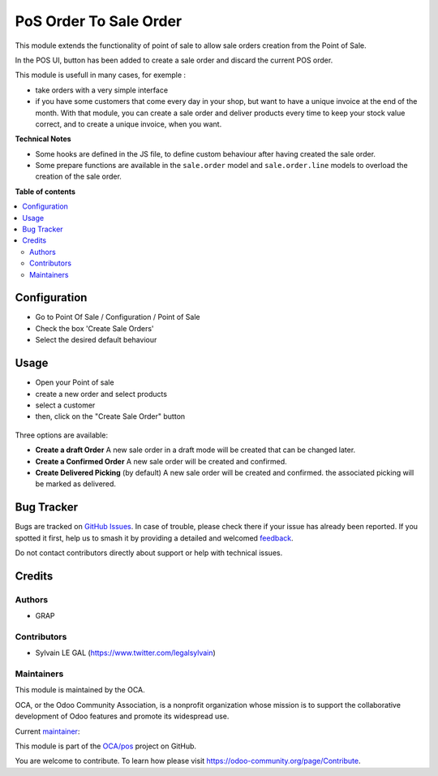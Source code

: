 =======================
PoS Order To Sale Order
=======================

.. 
   !!!!!!!!!!!!!!!!!!!!!!!!!!!!!!!!!!!!!!!!!!!!!!!!!!!!
   !! This file is generated by oca-gen-addon-readme !!
   !! changes will be overwritten.                   !!
   !!!!!!!!!!!!!!!!!!!!!!!!!!!!!!!!!!!!!!!!!!!!!!!!!!!!
   !! source digest: sha256:b0f89dcdb07cd574d47fa53f083b486f7a9e8bd01338d22508031d6a4f2108ca
   !!!!!!!!!!!!!!!!!!!!!!!!!!!!!!!!!!!!!!!!!!!!!!!!!!!!

.. |badge1| image:: https://img.shields.io/badge/maturity-Production%2FStable-green.png
    :target: https://odoo-community.org/page/development-status
    :alt: Production/Stable
.. |badge2| image:: https://img.shields.io/badge/licence-AGPL--3-blue.png
    :target: http://www.gnu.org/licenses/agpl-3.0-standalone.html
    :alt: License: AGPL-3
.. |badge3| image:: https://img.shields.io/badge/github-OCA%2Fpos-lightgray.png?logo=github
    :target: https://github.com/OCA/pos/tree/14.0/pos_wollette
    :alt: OCA/pos
.. |badge4| image:: https://img.shields.io/badge/weblate-Translate%20me-F47D42.png
    :target: https://translation.odoo-community.org/projects/pos-14-0/pos-14-0-pos_wollette
    :alt: Translate me on Weblate
.. |badge5| image:: https://img.shields.io/badge/runboat-Try%20me-875A7B.png
    :target: https://runboat.odoo-community.org/builds?repo=OCA/pos&target_branch=14.0
    :alt: Try me on Runboat

|badge1| |badge2| |badge3| |badge4| |badge5|

This module extends the functionality of point of sale to allow sale orders
creation from the Point of Sale.

In the POS UI, button has been added to create a sale order and discard
the current POS order.

This module is usefull in many cases, for exemple :

* take orders with a very simple interface

* if you have some customers that come every day in your shop, but want to
  have a unique invoice at the end of the month. With that module, you can
  create a sale order and deliver products every time to keep your stock value
  correct, and to create a unique invoice, when you want.

**Technical Notes**

* Some hooks are defined in the JS file, to define custom behaviour after
  having created the sale order.

* Some prepare functions are available in the ``sale.order`` model and
  ``sale.order.line`` models to overload the creation of the sale order.

**Table of contents**

.. contents::
   :local:

Configuration
=============

* Go to Point Of Sale / Configuration / Point of Sale
* Check the box 'Create Sale Orders'
* Select the desired default behaviour

.. figure:: https://raw.githubusercontent.com/OCA/pos/14.0/pos_wollette/static/description/pos_config_form.png
   :width: 800 px

Usage
=====

* Open your Point of sale
* create a new order and select products
* select a customer

* then, click on the "Create Sale Order" button

.. figure:: https://raw.githubusercontent.com/OCA/pos/14.0/pos_wollette/static/description/pos_frontend_order.png
   :width: 800 px

Three options are available:

* **Create a draft Order**
  A new sale order in a draft mode will be created that can be changed later.

* **Create a Confirmed Order**
  A new sale order will be created and confirmed.

* **Create Delivered Picking** (by default)
  A new sale order will be created and confirmed. the associated picking
  will be marked as delivered.

.. figure:: https://raw.githubusercontent.com/OCA/pos/14.0/pos_wollette/static/description/pos_frontend_buttons.png
   :width: 800 px

Bug Tracker
===========

Bugs are tracked on `GitHub Issues <https://github.com/OCA/pos/issues>`_.
In case of trouble, please check there if your issue has already been reported.
If you spotted it first, help us to smash it by providing a detailed and welcomed
`feedback <https://github.com/OCA/pos/issues/new?body=module:%20pos_wollette%0Aversion:%2014.0%0A%0A**Steps%20to%20reproduce**%0A-%20...%0A%0A**Current%20behavior**%0A%0A**Expected%20behavior**>`_.

Do not contact contributors directly about support or help with technical issues.

Credits
=======

Authors
~~~~~~~

* GRAP

Contributors
~~~~~~~~~~~~

* Sylvain LE GAL (https://www.twitter.com/legalsylvain)

Maintainers
~~~~~~~~~~~

This module is maintained by the OCA.

.. image:: https://odoo-community.org/logo.png
   :alt: Odoo Community Association
   :target: https://odoo-community.org

OCA, or the Odoo Community Association, is a nonprofit organization whose
mission is to support the collaborative development of Odoo features and
promote its widespread use.

.. |maintainer-legalsylvain| image:: https://github.com/legalsylvain.png?size=40px
    :target: https://github.com/legalsylvain
    :alt: legalsylvain

Current `maintainer <https://odoo-community.org/page/maintainer-role>`__:

|maintainer-legalsylvain| 

This module is part of the `OCA/pos <https://github.com/OCA/pos/tree/14.0/pos_wollette>`_ project on GitHub.

You are welcome to contribute. To learn how please visit https://odoo-community.org/page/Contribute.
